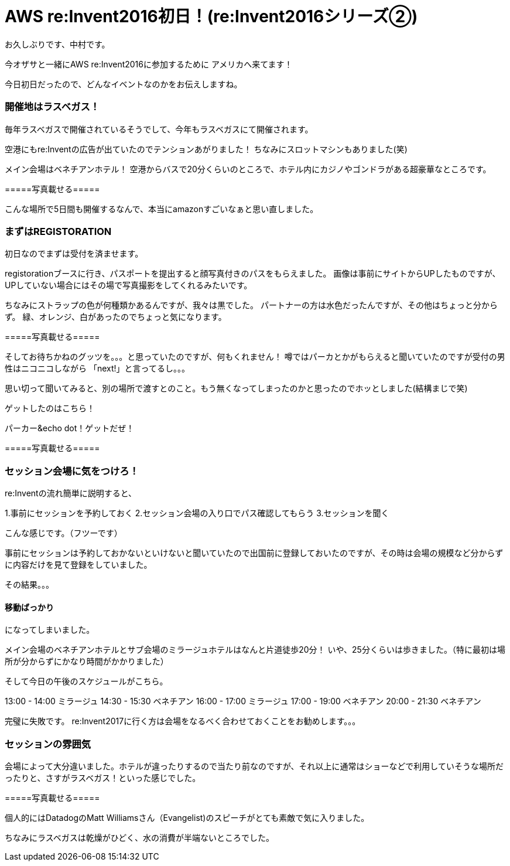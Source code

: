 = AWS re:Invent2016初日！(re:Invent2016シリーズ②)
:hp-tags: AWS,re:Invent2016,Las Vegas

お久しぶりです、中村です。


今オザサと一緒にAWS re:Invent2016に参加するために
アメリカへ来てます！

今日初日だったので、どんなイベントなのかをお伝えしますね。

### 開催地はラスベガス！

毎年ラスベガスで開催されているそうでして、今年もラスベガスにて開催されます。

空港にもre:Inventの広告が出ていたのでテンションあがりました！
ちなみにスロットマシンもありました(笑)

メイン会場はベネチアンホテル！
空港からバスで20分くらいのところで、ホテル内にカジノやゴンドラがある超豪華なところです。




=====写真載せる=====



こんな場所で5日間も開催するなんで、本当にamazonすごいなぁと思い直しました。


### まずはREGISTORATION

初日なのでまずは受付を済ませます。

registorationブースに行き、パスポートを提出すると顔写真付きのパスをもらえました。
画像は事前にサイトからUPしたものですが、UPしていない場合にはその場で写真撮影をしてくれるみたいです。

ちなみにストラップの色が何種類かあるんですが、我々は黒でした。
パートナーの方は水色だったんですが、その他はちょっと分からず。
緑、オレンジ、白があったのでちょっと気になります。


=====写真載せる=====


そしてお待ちかねのグッツを。。。と思っていたのですが、何もくれません！
噂ではパーカとかがもらえると聞いていたのですが受付の男性はニコニコしながら
「next!」と言ってるし。。。

思い切って聞いてみると、別の場所で渡すとのこと。もう無くなってしまったのかと思ったのでホッとしました(結構まじで笑)

ゲットしたのはこちら！

パーカー&echo dot！ゲットだぜ！


=====写真載せる=====



### セッション会場に気をつけろ！

re:Inventの流れ簡単に説明すると、

1.事前にセッションを予約しておく
2.セッション会場の入り口でパス確認してもらう
3.セッションを聞く

こんな感じです。（フツーです）

事前にセッションは予約しておかないといけないと聞いていたので出国前に登録しておいたのですが、その時は会場の規模など分からずに内容だけを見て登録をしていました。

その結果。。。

#### 移動ばっかり

になってしまいました。

メイン会場のベネチアンホテルとサブ会場のミラージュホテルはなんと片道徒歩20分！
いや、25分くらいは歩きました。（特に最初は場所が分からずにかなり時間がかかりました）

そして今日の午後のスケジュールがこちら。

13:00 - 14:00 ミラージュ
14:30 - 15:30 ベネチアン
16:00 - 17:00 ミラージュ
17:00 - 19:00 ベネチアン
20:00 - 21:30 ベネチアン

完璧に失敗です。
re:Invent2017に行く方は会場をなるべく合わせておくことをお勧めします。。。


### セッションの雰囲気

会場によって大分違いました。ホテルが違ったりするので当たり前なのですが、それ以上に通常はショーなどで利用していそうな場所だったりと、さすがラスベガス！といった感じでした。


=====写真載せる=====


個人的にはDatadogのMatt Williamsさん（Evangelist)のスピーチがとても素敵で気に入りました。





ちなみにラスベガスは乾燥がひどく、水の消費が半端ないところでした。




